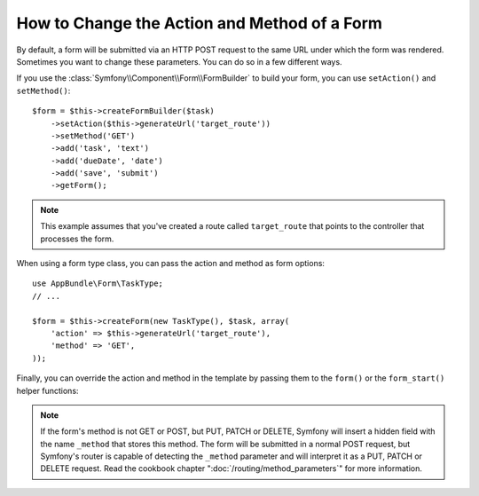 .. index::
    single: Forms; Changing the action and method

How to Change the Action and Method of a Form
=============================================

By default, a form will be submitted via an HTTP POST request to the same
URL under which the form was rendered. Sometimes you want to change these
parameters. You can do so in a few different ways.

If you use the :class:`Symfony\\Component\\Form\\FormBuilder` to build your
form, you can use ``setAction()`` and ``setMethod()``::

    $form = $this->createFormBuilder($task)
        ->setAction($this->generateUrl('target_route'))
        ->setMethod('GET')
        ->add('task', 'text')
        ->add('dueDate', 'date')
        ->add('save', 'submit')
        ->getForm();

.. note::

    This example assumes that you've created a route called ``target_route``
    that points to the controller that processes the form.

When using a form type class, you can pass the action and method as form
options::

    use AppBundle\Form\TaskType;
    // ...

    $form = $this->createForm(new TaskType(), $task, array(
        'action' => $this->generateUrl('target_route'),
        'method' => 'GET',
    ));

Finally, you can override the action and method in the template by passing them
to the ``form()`` or the ``form_start()`` helper functions:

.. configuration-block::

    .. code-block:: html+twig

        {# app/Resources/views/default/new.html.twig #}
        {{ form_start(form, {'action': path('target_route'), 'method': 'GET'}) }}

    .. code-block:: html+php

        <!-- app/Resources/views/default/newAction.html.php -->
        <?php echo $view['form']->start($form, array(
            'action' => $view['router']->generate('target_route'),
            'method' => 'GET',
        )) ?>

.. note::

    If the form's method is not GET or POST, but PUT, PATCH or DELETE, Symfony
    will insert a hidden field with the name ``_method`` that stores this method.
    The form will be submitted in a normal POST request, but Symfony's router
    is capable of detecting the ``_method`` parameter and will interpret it as
    a PUT, PATCH or DELETE request. Read the cookbook chapter
    ":doc:`/routing/method_parameters`" for more information.
